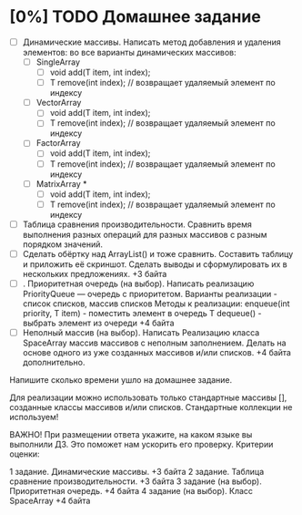 * [0%] TODO Домашнее задание
  - [ ] Динамические массивы. Написать метод добавления и удаления элементов: во
    все варианты динамических массивов:
    - [ ] SingleArray
      - [ ] void add(T item, int index);
      - [ ] T remove(int index); // возвращает удаляемый элемент по индексу
    - [ ] VectorArray
      - [ ] void add(T item, int index);
      - [ ] T remove(int index); // возвращает удаляемый элемент по индексу
    - [ ] FactorArray
      - [ ] void add(T item, int index);
      - [ ] T remove(int index); // возвращает удаляемый элемент по индексу
    - [ ] MatrixArray *
      - [ ] void add(T item, int index);
      - [ ] T remove(int index); // возвращает удаляемый элемент по индексу

  - [ ] Таблица сравнения производительности. Сравнить время выполнения разных
    операций для разных массивов с разным порядком значений.
  - [ ] Сделать обёртку над ArrayList() и тоже сравнить. Составить таблицу и
    приложить её скриншот. Сделать выводы и сформулировать их в нескольких
    предложениях. +3 байта
  - [ ]. Приоритетная очередь (на выбор). Написать реализацию PriorityQueue ---
    очередь с приоритетом. Варианты реализации - список списков, массив списков
    Методы к реализации: enqueue(int priority, T item) - поместить элемент в
    очередь T dequeue() - выбрать элемент из очереди +4 байта
  - [ ] Неполный массив (на выбор). Написать Реализацию класса SpaceArray массив
    массивов с неполным заполнением. Делать на основе одного из уже созданных
    массивов и/или списков. +4 байта дополнительно.

Напишите сколько времени ушло на домашнее задание.

Для реализации можно использовать только стандартные массивы [],
созданные классы массивов и/или списков. Стандартные коллекции не используем!

ВАЖНО! При размещении ответа укажите, на каком языке вы выполнили ДЗ. Это поможет нам ускорить его проверку.
Критерии оценки:

1 задание. Динамические массивы. +3 байта
2 задание. Таблица сравнение производительности. +3 байта
3 задание (на выбор). Приоритетная очередь. +4 байта
4 задание (на выбор). Класс SpaceArray  +4 байта
